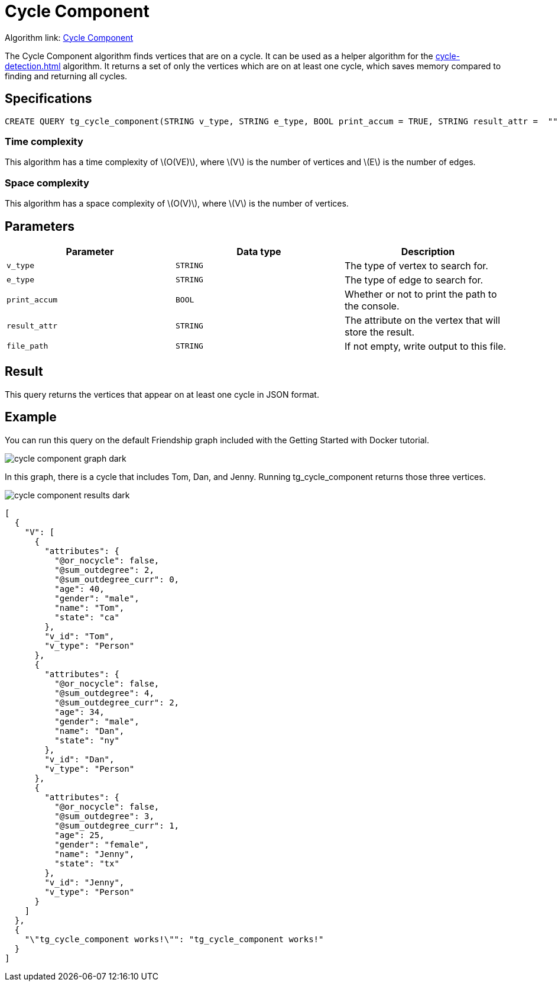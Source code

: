 = Cycle Component
:description: Overview of TigerGraph's implementation of the Cycle Component algorithm
:stem: latexmath

Algorithm link: link:https://github.com/tigergraph/gsql-graph-algorithms/blob/master/algorithms/Path/cycle_component/tg_cycle_component.gsql[Cycle Component]

The Cycle Component algorithm finds vertices that are on a cycle.
It can be used as a helper algorithm for the xref:cycle-detection.adoc[] algorithm.
It returns a set of only the vertices which are on at least one cycle, which saves memory compared to finding and returning all cycles.

== Specifications

[.wrap,gsql]
----
CREATE QUERY tg_cycle_component(STRING v_type, STRING e_type, BOOL print_accum = TRUE, STRING result_attr =  "", STRING file_path = "")
----

=== Time complexity

This algorithm has a time complexity of stem:[O(VE)], where stem:[V] is the number of vertices and stem:[E] is the number of edges.

=== Space complexity

This algorithm has a space complexity of stem:[O(V)], where stem:[V] is the number of vertices.

== Parameters

|===
|Parameter |Data type |Description

|`v_type`
|`STRING`
|The type of vertex to search for.

|`e_type`
|`STRING`
|The type of edge to search for.

|`print_accum`
|`BOOL`
|Whether or not to print the path to the console.

|`result_attr`
|`STRING`
|The attribute on the vertex that will store the result.

|`file_path`
|`STRING`
|If not empty, write output to this file.
|===

== Result

This query returns the vertices that appear on at least one cycle in JSON format.

== Example

You can run this query on the default Friendship graph included with the Getting Started with Docker tutorial.

image::cycle-component-graph-dark.png[]

In this graph, there is a cycle that includes Tom, Dan, and Jenny. Running tg_cycle_component returns those three vertices.

image::cycle-component-results-dark.png[]

[source]
----
[
  {
    "V": [
      {
        "attributes": {
          "@or_nocycle": false,
          "@sum_outdegree": 2,
          "@sum_outdegree_curr": 0,
          "age": 40,
          "gender": "male",
          "name": "Tom",
          "state": "ca"
        },
        "v_id": "Tom",
        "v_type": "Person"
      },
      {
        "attributes": {
          "@or_nocycle": false,
          "@sum_outdegree": 4,
          "@sum_outdegree_curr": 2,
          "age": 34,
          "gender": "male",
          "name": "Dan",
          "state": "ny"
        },
        "v_id": "Dan",
        "v_type": "Person"
      },
      {
        "attributes": {
          "@or_nocycle": false,
          "@sum_outdegree": 3,
          "@sum_outdegree_curr": 1,
          "age": 25,
          "gender": "female",
          "name": "Jenny",
          "state": "tx"
        },
        "v_id": "Jenny",
        "v_type": "Person"
      }
    ]
  },
  {
    "\"tg_cycle_component works!\"": "tg_cycle_component works!"
  }
]
----